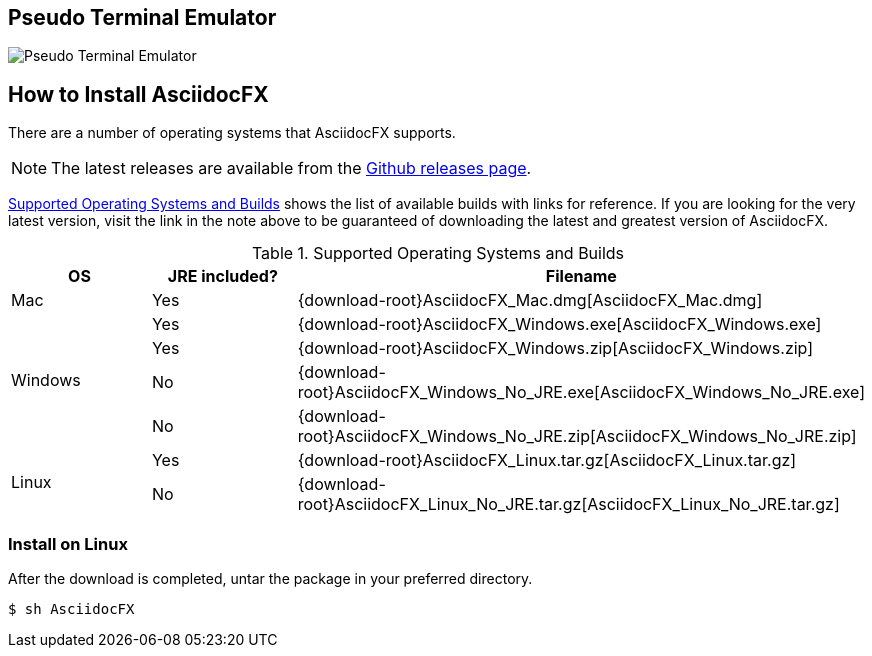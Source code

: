 == Pseudo Terminal Emulator

image::http://i.giphy.com/l3vR4SlEtY3juZfXy.gif[Pseudo Terminal Emulator]

== How to Install AsciidocFX

There are a number of operating systems that AsciidocFX supports.

NOTE: The latest releases are available from the https://github.com/asciidocfx/AsciidocFX/releases[Github releases page].

<<Supported_OS>> shows the list of available builds with links for reference. If you are looking for the very latest version, visit the link in the note above to be guaranteed of downloading the latest and greatest version of AsciidocFX.

[[Supported_OS]]
.Supported Operating Systems and Builds
[width="100%",options="header"]
|====================
| OS | JRE included? | Filename
^.^| Mac | Yes | {download-root}AsciidocFX_Mac.dmg[AsciidocFX_Mac.dmg]
.4+^.^| Windows | Yes | {download-root}AsciidocFX_Windows.exe[AsciidocFX_Windows.exe]
| Yes | {download-root}AsciidocFX_Windows.zip[AsciidocFX_Windows.zip]
| No | {download-root}AsciidocFX_Windows_No_JRE.exe[AsciidocFX_Windows_No_JRE.exe]
| No | {download-root}AsciidocFX_Windows_No_JRE.zip[AsciidocFX_Windows_No_JRE.zip]
.2+^.^| Linux | Yes | {download-root}AsciidocFX_Linux.tar.gz[AsciidocFX_Linux.tar.gz]
| No | {download-root}AsciidocFX_Linux_No_JRE.tar.gz[AsciidocFX_Linux_No_JRE.tar.gz]
|====================

=== Install on Linux

After the download is completed, untar the package in your preferred directory.

[source,bash]
$ sh AsciidocFX

////
=== Install on Arch Linux

Install using the package manager in Arch Linux

[source,bash]
$ yaourt -S asciidocfx
////